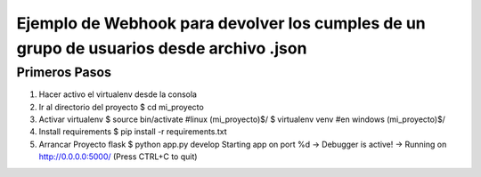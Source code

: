 Ejemplo de Webhook para devolver los cumples de un grupo de usuarios desde archivo .json
========================================================================================

Primeros Pasos
--------------
#. Hacer activo el virtualenv desde la consola
#. Ir al directorio del proyecto
   $ cd mi_proyecto
#. Activar virtualenv
   $ source bin/activate #linux
   (mi_proyecto)$/
   $ virtualenv venv #en windows
   (mi_proyecto)$/

#. Install requirements
   $ pip install -r requirements.txt

#. Arrancar Proyecto flask
   $ python app.py develop
   Starting app on port %d
   -> Debugger is active!
   -> Running on http://0.0.0.0:5000/ (Press CTRL+C to quit)